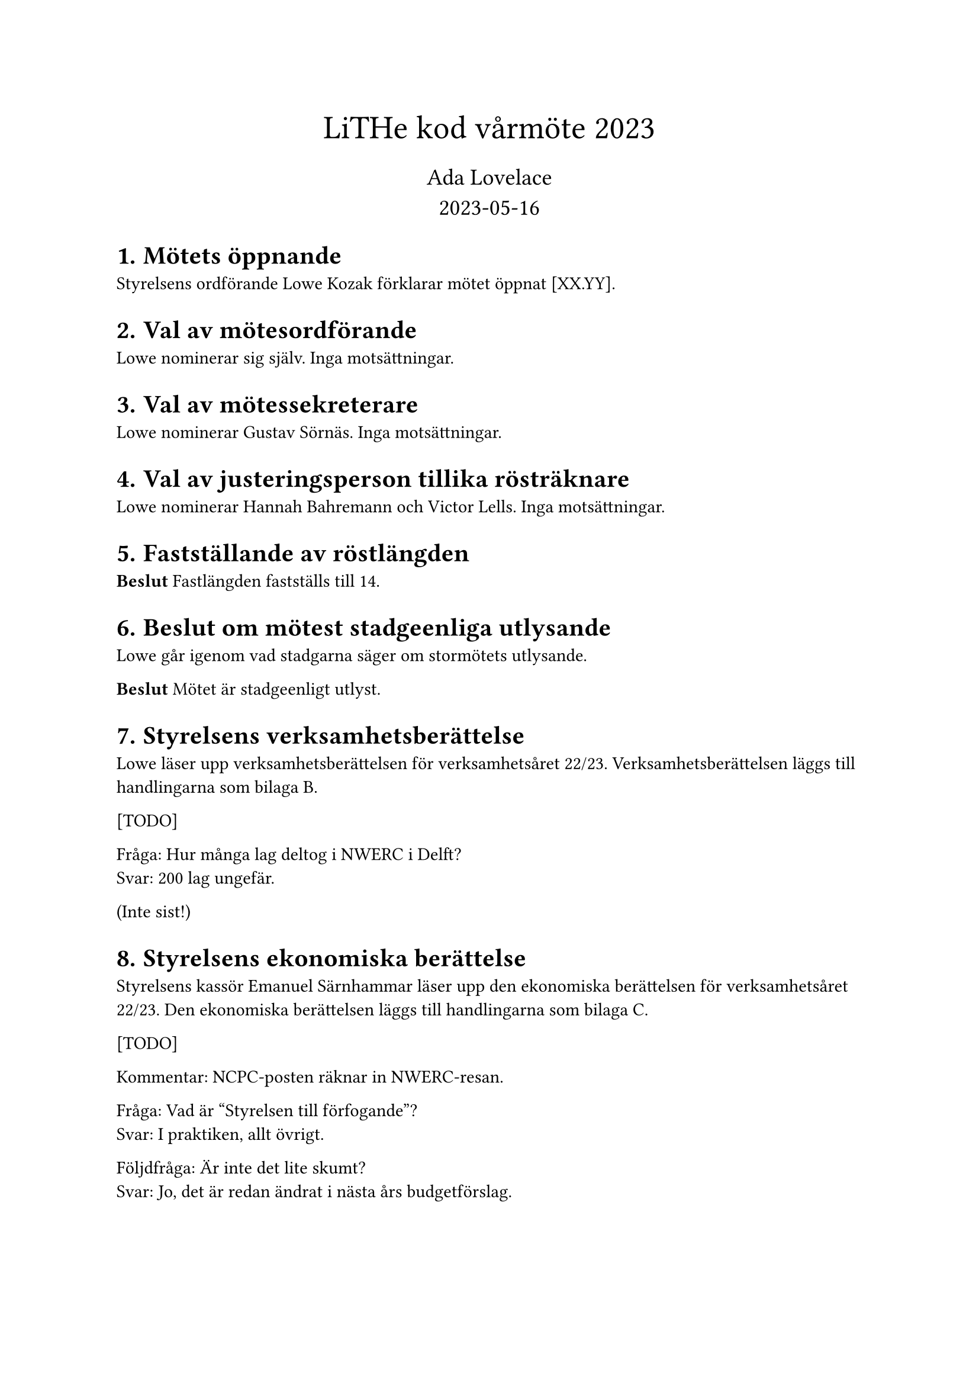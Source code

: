 // vim: filetype=

#set heading(numbering: "1.1.")
#align(center)[
#text(size: 20pt)[LiTHe kod vårmöte 2023]#linebreak()#v(0.2em)
#text(size: 14pt)[Ada Lovelace #linebreak() 2023-05-16]
]

= Mötets öppnande

Styrelsens ordförande Lowe Kozak förklarar mötet öppnat [XX.YY].

= Val av mötesordförande

Lowe nominerar sig själv. Inga motsättningar.

= Val av mötessekreterare

Lowe nominerar Gustav Sörnäs. Inga motsättningar.

= Val av justeringsperson tillika rösträknare

Lowe nominerar Hannah Bahremann och Victor Lells. Inga motsättningar.

= Fastställande av röstlängden

*Beslut* Fastlängden fastställs till 14.

= Beslut om mötest stadgeenliga utlysande

Lowe går igenom vad stadgarna säger om stormötets utlysande.

*Beslut* Mötet är stadgeenligt utlyst.

= Styrelsens verksamhetsberättelse

Lowe läser upp verksamhetsberättelsen för verksamhetsåret 22/23. Verksamhetsberättelsen läggs till handlingarna som bilaga B.

[TODO]

Fråga: Hur många lag deltog i NWERC i Delft? #linebreak()
Svar: 200 lag ungefär.

(Inte sist!)

= Styrelsens ekonomiska berättelse

Styrelsens kassör Emanuel Särnhammar läser upp den ekonomiska berättelsen för verksamhetsåret 22/23. Den ekonomiska berättelsen läggs till handlingarna som bilaga C.

[TODO]

Kommentar: NCPC-posten räknar in NWERC-resan.

Fråga: Vad är "Styrelsen till förfogande"? #linebreak()
Svar: I praktiken, allt övrigt.

Följdfråga: Är inte det lite skumt? #linebreak()
Svar: Jo, det är redan ändrat i nästa års budgetförslag.

= Revisorns preliminära granskning av verksamhetsåret

Föreningens revisor Victor Lells läser upp den preliminära granskningen. Granskningen läggs till handlingarna som bilaga D.

= Proposition: Testa och utvärdera att införa undergrupper för föreningens verksamhet för nästa verksamhetsår

Gustav läser upp propositionen.

Fråga: Till vilken grad förväntas styrelsen detaljstyra undergruppernas verksamhet? #linebreak()
Svar: Inte uppenbart, behöver testas och utvärderas under året. Det är oavsett viktigt med en öppen dialog mellan styrelse/undergrupper.

Kommentar: Kassören skulle fortfarande göra mycket jobb, med att springa runt med bankkort, göra stora överföringar och liknande.

Förslag: Undersök möjligheten att delegera bankansvaret. Mini-kassörer? #linebreak()
Svar: En fråga för nästa styrelse.

Fråga: Vad är problemet som styrelsen försöker lösa med den här propositionen? #linebreak()
Svar: Det är ont om aktiva personer inom föreningen (som anordnar verksamhet) och en teori är att det känns som mycket ansvar att anta sig, så personer som hade kunnat anordna verksamhet avstår. Undergrupper gör att man kan sprida ut ansvaret över flera personer, men fortfarande ha förtroendevalda gruppledare.

Följdfråga: Löser den här propositionen problemet? #linebreak()
Svar: Martin som föreslagits som gruppledare för LiU Game Jam hade inte velat sitta som Game Jam-ansvarig i styrelsen av nämnda anledningen. Gustav som föreslagits som gruppledare för hårdvarugruppen har en liknande åsikt, men där handlar det om att anordna verksamhet som föreningen i nuläget inte anordnar.

Fråga: Vad händer med en undergrupps budget om gruppledarposten är vakantsatt? #linebreak()
Svar: Budgeten lämnas som den är. Antingen hittar styrelsen en person senare under året, eller så använder styrelsen budgeten för det budgeterade syftet. Styrelsen kan ses som ovanför undergrupper och spenderar pengar "för" undergrupper, vid behov, medan en gruppledare som regel enbart spenderar pengar inom sin budgetpost.

*Beslut (19.08)* Mötet adjungeras till 19.25.

Lowe återupptar mötet 19.27. Röstlängden justeras till 13.

*Beslut* Mötet antar linje 2 i propositionen.

= Personval

== Föreningens styrelse för verksamhetsåret 23/24

_Vid varje votering lämnade vederbörande mötet. Röstlängden justerades ner till
12 inför varje beslut och sedan upp till 13._

=== Val av styrelsens ordförande

Styrelsen nominerar Henry Andersson.

*Beslut* Henry Andersson väljs till styrelsens ordförande.

=== Val av styrelsens vice ordförande

Styrelsen föreslår att vakantsätta rollen som styrelsens vice ordförande.

*Beslut* Styrelens vice ordförande vakantsätts.

=== Val av styrelsens kassör

Styrelsen nominerar Emanuel Särnhammar.

*Beslut* Emanuel Särnhammar väljs till styrelsens kassör.

=== Val av styrelsens verksamhetsledare

Styrelsen nominerar Hamza Keifo.

*Beslut* Hamza Keifo väljs till styrelsens verksamhetsledare.

=== Val av styrelseledamöter

Styrelsen nominerar Hannah Bahremann.

*Beslut* Hannah Bahremann väljs till styrelseledamot.

== Gruppledare för föreningens undergrupper för verksamhetsåret 23/24

Styrelsen nominerar följande personer:

- Martin Högstedt som gruppledare för LiU Game Jam.
- Gustav Sörnäs som gruppledare för hårdvarugruppen.
- Simon Gutgesell som gruppledare för WWW-gruppen.
- Emanuel Särnhammar som gruppledare för meetupgruppen.
- Hannah Bahremann som gruppledare för lokalgruppen.
- Lowe Kozak som gruppledare för tävlingsprogrammeringsgruppen.

*Beslut* Styrelsens nomineringar till gruppledare antas.

== Val av föreningens revisor

Röstlängden justeras till 14.

Styrelsen nominerar Frans Skarman till föreningens revisor.

*Beslut* Frans Skarman väljs till föreningens revisor.

Röstlängden justeras till 13.

= Fastställande av föreningens budget

Budgeten presenteras och läggs till handlingarna som bilaga D.

*Beslut* Den föreslagna budgeten antas.

= Fastställande av föreningens medlemsavgift

Styrelsen föreslår att medlemsavgiften behålls på den nuvarande 20 kr för nya
medlemmar och 0 kr för nuvarande medlemmar.

Fråga: Borde föreningen gå över till en mer medlemsfinansierad modell? #linebreak()
Svar: Kanske senare, men inte i år.

*Beslut* Medlemsavgiften fastställs till 20 kr för nya medlemmar och 0 kr för nuvarande medlemmar.

= Motioner och propositioner

Inga inkomna.

= Övriga frågor

Inga övriga frågor.

= Mötet avslutas

Mötet avslutas 20.04.

#table(
    columns: (1fr, 1fr),
    stroke: none,
    inset: 0pt,
    gutter: 0.5em,
    v(4em), [],
    [*Mötesordförande*], [*Mötessekreterare*],
    [Lowe Kozak], [Gustav Sörnäs],
    v(4em), [],
    [*Justeringsperson*], [*Justeringsperson*],
    [Hannah Bahremann], [Victor Lells],
)

Bilagor

Proposition

Verksamhetsberättelse

Ekonomisk berättelse

Revisorns preliminära granskning

Budget
